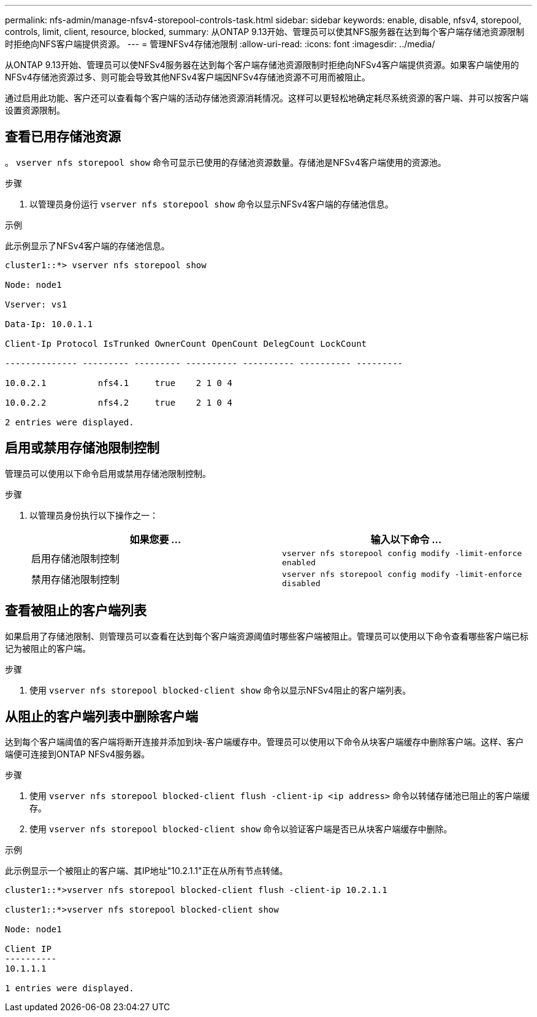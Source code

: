 ---
permalink: nfs-admin/manage-nfsv4-storepool-controls-task.html 
sidebar: sidebar 
keywords: enable, disable, nfsv4, storepool, controls, limit, client, resource, blocked, 
summary: 从ONTAP 9.13开始、管理员可以使其NFS服务器在达到每个客户端存储池资源限制时拒绝向NFS客户端提供资源。 
---
= 管理NFSv4存储池限制
:allow-uri-read: 
:icons: font
:imagesdir: ../media/


[role="lead"]
从ONTAP 9.13开始、管理员可以使NFSv4服务器在达到每个客户端存储池资源限制时拒绝向NFSv4客户端提供资源。如果客户端使用的NFSv4存储池资源过多、则可能会导致其他NFSv4客户端因NFSv4存储池资源不可用而被阻止。

通过启用此功能、客户还可以查看每个客户端的活动存储池资源消耗情况。这样可以更轻松地确定耗尽系统资源的客户端、并可以按客户端设置资源限制。



== 查看已用存储池资源

。 `vserver nfs storepool show` 命令可显示已使用的存储池资源数量。存储池是NFSv4客户端使用的资源池。

.步骤
. 以管理员身份运行 `vserver nfs storepool show` 命令以显示NFSv4客户端的存储池信息。


.示例
此示例显示了NFSv4客户端的存储池信息。

[listing]
----
cluster1::*> vserver nfs storepool show

Node: node1

Vserver: vs1

Data-Ip: 10.0.1.1

Client-Ip Protocol IsTrunked OwnerCount OpenCount DelegCount LockCount

-------------- --------- --------- ---------- ---------- ---------- ---------

10.0.2.1          nfs4.1     true    2 1 0 4

10.0.2.2          nfs4.2     true    2 1 0 4

2 entries were displayed.
----


== 启用或禁用存储池限制控制

管理员可以使用以下命令启用或禁用存储池限制控制。

.步骤
. 以管理员身份执行以下操作之一：
+
[cols="2*"]
|===
| 如果您要 ... | 输入以下命令 ... 


 a| 
启用存储池限制控制
 a| 
`vserver nfs storepool config modify -limit-enforce enabled`



 a| 
禁用存储池限制控制
 a| 
`vserver nfs storepool config modify -limit-enforce disabled`

|===




== 查看被阻止的客户端列表

如果启用了存储池限制、则管理员可以查看在达到每个客户端资源阈值时哪些客户端被阻止。管理员可以使用以下命令查看哪些客户端已标记为被阻止的客户端。

.步骤
. 使用 `vserver nfs storepool blocked-client show` 命令以显示NFSv4阻止的客户端列表。




== 从阻止的客户端列表中删除客户端

达到每个客户端阈值的客户端将断开连接并添加到块-客户端缓存中。管理员可以使用以下命令从块客户端缓存中删除客户端。这样、客户端便可连接到ONTAP NFSv4服务器。

.步骤
. 使用 `vserver nfs storepool blocked-client flush -client-ip <ip address>` 命令以转储存储池已阻止的客户端缓存。
. 使用 `vserver nfs storepool blocked-client show` 命令以验证客户端是否已从块客户端缓存中删除。


.示例
此示例显示一个被阻止的客户端、其IP地址"10.2.1.1"正在从所有节点转储。

[listing]
----
cluster1::*>vserver nfs storepool blocked-client flush -client-ip 10.2.1.1

cluster1::*>vserver nfs storepool blocked-client show

Node: node1

Client IP
----------
10.1.1.1

1 entries were displayed.
----